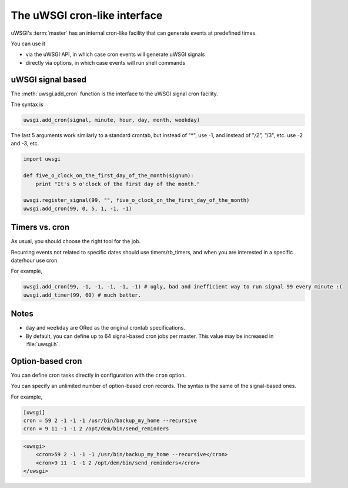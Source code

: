 The uWSGI cron-like interface
=============================

uWSGI's :term:`master` has an internal cron-like facility that can generate events at predefined times.

You can use it

* via the uWSGI API, in which case cron events will generate uWSGI signals
* directly via options, in which case events will run shell commands

uWSGI signal based
------------------

The :meth:`uwsgi.add_cron` function is the interface to the uWSGI signal cron facility.

The syntax is 

.. code-block:: py

    uwsgi.add_cron(signal, minute, hour, day, month, weekday)

The last 5 arguments work similarly to a standard crontab, but instead of "*", use -1, and instead of "*/2", "*/3", etc. use -2 and -3, etc.

.. code-block:: py

    import uwsgi
    
    def five_o_clock_on_the_first_day_of_the_month(signum):
        print "It's 5 o'clock of the first day of the month."
    
    uwsgi.register_signal(99, "", five_o_clock_on_the_first_day_of_the_month)
    uwsgi.add_cron(99, 0, 5, 1, -1, -1)


Timers vs. cron
---------------

As usual, you should choose the right tool for the job.

Recurring events not related to specific dates should use timers/rb_timers, and when you are interested in a specific date/hour use cron.

For example,

.. code-block:: py

    uwsgi.add_cron(99, -1, -1, -1, -1, -1) # ugly, bad and inefficient way to run signal 99 every minute :(
    uwsgi.add_timer(99, 60) # much better.

Notes
-----

* ``day`` and ``weekday`` are ORed as the original crontab specifications.
* By default, you can define up to 64 signal-based cron jobs per master. This value may be increased in :file:`uwsgi.h`.

Option-based cron
-----------------

You can define cron tasks directly in configuration with the ``cron`` option.

You can specify an unlimited number of option-based cron records. The syntax is the same of the signal-based ones.

For example,

.. code-block:: ini

    [uwsgi]
    cron = 59 2 -1 -1 -1 /usr/bin/backup_my_home --recursive
    cron = 9 11 -1 -1 2 /opt/dem/bin/send_reminders

.. code-block:: xml

    <uwsgi>
        <cron>59 2 -1 -1 -1 /usr/bin/backup_my_home --recursive</cron>
        <cron>9 11 -1 -1 2 /opt/dem/bin/send_reminders</cron>
    </uwsgi>



